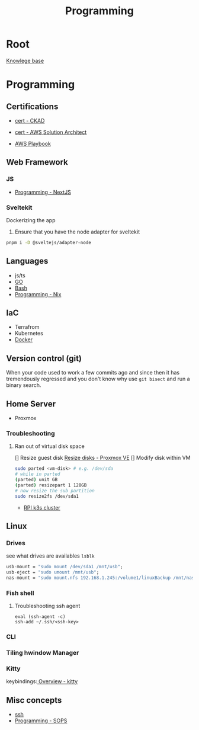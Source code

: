 :PROPERTIES:
:ID:       660c7092-9b98-4fa2-b271-2bbeabe1c249
:END:
#+title: Programming

* Root
[[id:9d5c388a-88cd-423c-951b-5e512eae298b][Knowlege base]]

* Programming
** Certifications
- [[id:4aac16ce-ce76-4f97-9328-0f8166186fce][cert - CKAD]]
- [[id:cd0fcbf2-addf-48e6-8f15-44b95afd207d][cert - AWS Solution Architect]]

- [[id:867654f4-3f6f-43d9-94ca-db34bfc3edc2][AWS Playbook]]

** Web Framework
*** JS
- [[id:2c0dc857-c4a0-4a50-be56-e6c28e74186b][Programming - NextJS]]
*** Sveltekit
Dockerizing the app
1. Ensure that you have the node adapter for sveltekit
#+begin_src bash
pnpm i -D @sveltejs/adapter-node
#+end_src

** Languages
- js/ts
- [[id:205000be-2427-4660-89ab-a1d0f0c9eebf][GO]]
- [[id:d04ef69b-d3e3-452a-a2a4-ae06e238687d][Bash]]
- [[id:0b8da363-eaf4-4c96-a8b4-2975ff99ea65][Programming - Nix]]

** IaC
- Terrafrom
- Kubernetes
- [[id:dc451d87-892c-4265-bc16-00e8794fdf4c][Docker]]

** Version control (git)
When your code used to work a few commits ago and since then it has tremendously regressed and you don't know why use ~git bisect~ and run a binary search.

** Home Server
- Proxmox

*** Troubleshooting
**** Ran out of virtual disk space
[] Resize guest disk [[https://pve.proxmox.com/wiki/Resize_disks][Resize disks - Proxmox VE]]
[] Modify disk within VM
#+begin_src bash
  sudo parted <vm-disk> # e.g. /dev/sda
  # while in parted
  (parted) unit GB
  (parted) resizepart 1 128GB
  # now resize the sub partition
  sudo resize2fs /dev/sda1
#+end_src

- [[id:9f5774f3-ed8e-4f59-ba4a-31a202e25128][RPI k3s cluster]]

** Linux

*** Drives
see what drives are availables ~lsblk~
 #+begin_src  nix
        usb-mount = "sudo mount /dev/sda1 /mnt/usb";
        usb-eject = "sudo umount /mnt/usb";
        nas-mount = "sudo mount.nfs 192.168.1.245:/volume1/linuxBackup /mnt/nas"; # how to allow users acces to the file?
 #+end_src

*** Fish shell
**** Troubleshooting ssh agent
#+begin_src fish
eval (ssh-agent -c)
ssh-add ~/.ssh/<ssh-key>
#+end_src

*** CLI
*** Tiling hwindow Manager
*** Kitty
keybindings:[[https://sw.kovidgoyal.net/kitty/overview/#tabs-and-windows][ Overview - kitty]]

** Misc concepts
- [[id:d12273c0-3a15-4d81-96b7-b16f73c791a7][ssh]]
- [[id:f6df9f15-f712-4280-bee2-68cd3d732a42][Programming - SOPS]]
